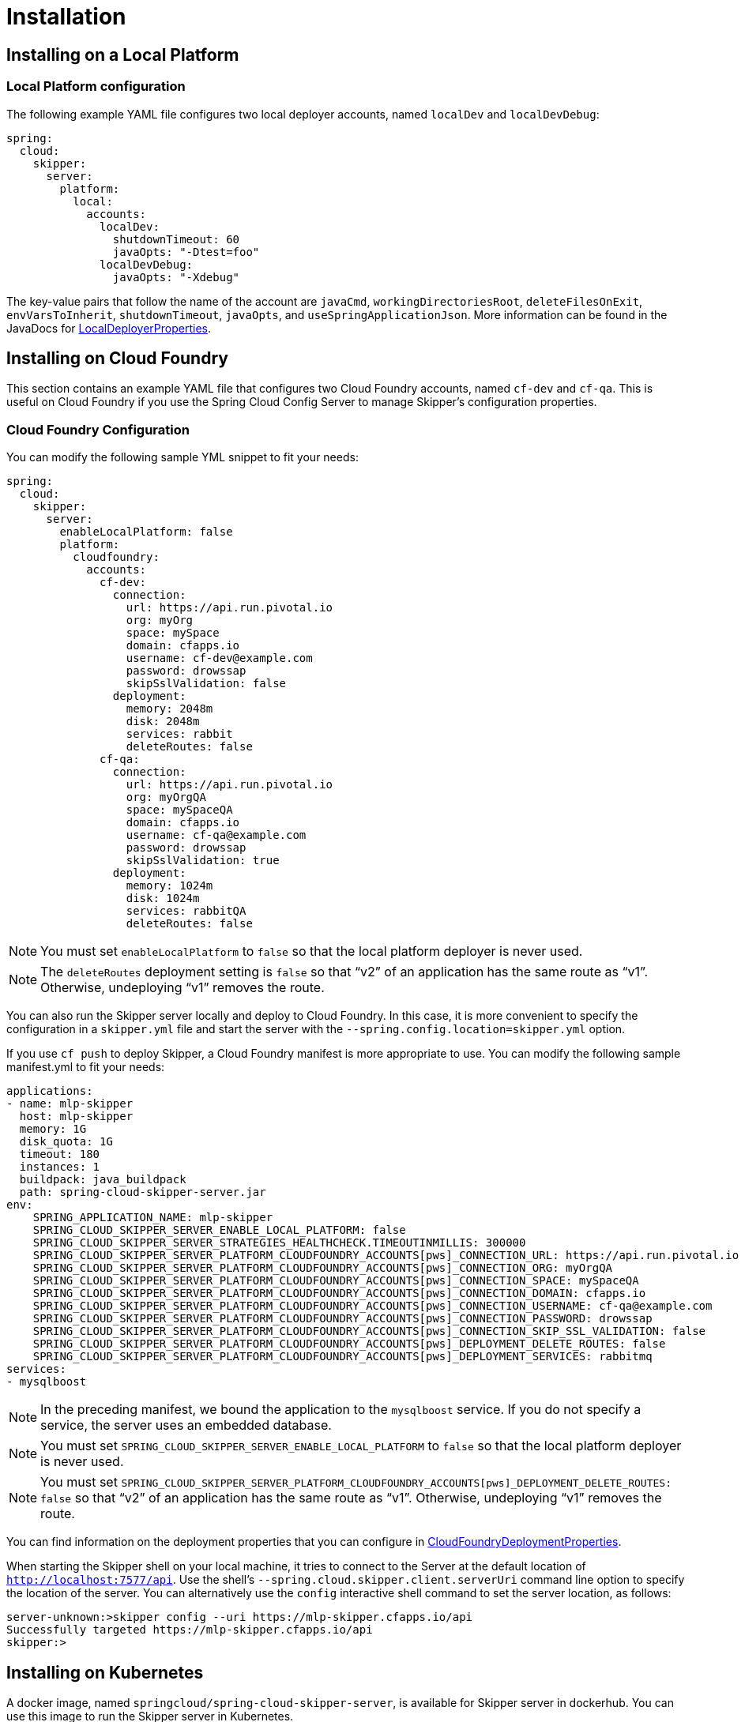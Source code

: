 [[skipper-installation]]
= Installation

[[skipper-installation-local]]
== Installing on a Local Platform

=== Local Platform configuration

The following example YAML file configures two local deployer accounts, named `localDev` and `localDevDebug`:
```
spring:
  cloud:
    skipper:
      server:
        platform:
          local:
            accounts:
              localDev:
                shutdownTimeout: 60
                javaOpts: "-Dtest=foo"
              localDevDebug:
                javaOpts: "-Xdebug"
```

The key-value pairs that follow the name of the account are `javaCmd`, `workingDirectoriesRoot`, `deleteFilesOnExit`, `envVarsToInherit`, `shutdownTimeout`, `javaOpts`, and `useSpringApplicationJson`.
More information can be found in the JavaDocs for https://github.com/spring-cloud/spring-cloud-deployer-local/blob/master/spring-cloud-deployer-local/src/main/java/org/springframework/cloud/deployer/spi/local/LocalDeployerProperties.java[LocalDeployerProperties].

[[skipper-installation-cloudfoundry]]
== Installing on Cloud Foundry

This section contains an example YAML file that configures two Cloud Foundry accounts, named `cf-dev` and `cf-qa`.
This is useful on Cloud Foundry if you use the Spring Cloud Config Server to manage Skipper's configuration properties.

=== Cloud Foundry Configuration

You can modify the following sample YML snippet to fit your needs:

[source,yml]
----
spring:
  cloud:
    skipper:
      server:
        enableLocalPlatform: false
        platform:
          cloudfoundry:
            accounts:
              cf-dev:
                connection:
                  url: https://api.run.pivotal.io
                  org: myOrg
                  space: mySpace
                  domain: cfapps.io
                  username: cf-dev@example.com
                  password: drowssap
                  skipSslValidation: false
                deployment:
                  memory: 2048m
                  disk: 2048m
                  services: rabbit
                  deleteRoutes: false
              cf-qa:
                connection:
                  url: https://api.run.pivotal.io
                  org: myOrgQA
                  space: mySpaceQA
                  domain: cfapps.io
                  username: cf-qa@example.com
                  password: drowssap
                  skipSslValidation: true
                deployment:
                  memory: 1024m
                  disk: 1024m
                  services: rabbitQA
                  deleteRoutes: false
----

NOTE: You must set `enableLocalPlatform` to `false` so that the local platform deployer is never used.

NOTE: The `deleteRoutes` deployment setting is `false` so that "`v2`" of an application has the same route as "`v1`".
Otherwise, undeploying "`v1`" removes the route.

You can also run the Skipper server locally and deploy to Cloud Foundry.
In this case, it is more convenient to specify the configuration in a `skipper.yml` file and start the server with the `--spring.config.location=skipper.yml` option.

If you use `cf push` to deploy Skipper, a Cloud Foundry manifest is more appropriate to use.
You can modify the following sample manifest.yml to fit your needs:

[source,yml,options="nowrap"]
----
applications:
- name: mlp-skipper
  host: mlp-skipper
  memory: 1G
  disk_quota: 1G
  timeout: 180
  instances: 1
  buildpack: java_buildpack
  path: spring-cloud-skipper-server.jar
env:
    SPRING_APPLICATION_NAME: mlp-skipper
    SPRING_CLOUD_SKIPPER_SERVER_ENABLE_LOCAL_PLATFORM: false
    SPRING_CLOUD_SKIPPER_SERVER_STRATEGIES_HEALTHCHECK.TIMEOUTINMILLIS: 300000
    SPRING_CLOUD_SKIPPER_SERVER_PLATFORM_CLOUDFOUNDRY_ACCOUNTS[pws]_CONNECTION_URL: https://api.run.pivotal.io
    SPRING_CLOUD_SKIPPER_SERVER_PLATFORM_CLOUDFOUNDRY_ACCOUNTS[pws]_CONNECTION_ORG: myOrgQA
    SPRING_CLOUD_SKIPPER_SERVER_PLATFORM_CLOUDFOUNDRY_ACCOUNTS[pws]_CONNECTION_SPACE: mySpaceQA
    SPRING_CLOUD_SKIPPER_SERVER_PLATFORM_CLOUDFOUNDRY_ACCOUNTS[pws]_CONNECTION_DOMAIN: cfapps.io
    SPRING_CLOUD_SKIPPER_SERVER_PLATFORM_CLOUDFOUNDRY_ACCOUNTS[pws]_CONNECTION_USERNAME: cf-qa@example.com
    SPRING_CLOUD_SKIPPER_SERVER_PLATFORM_CLOUDFOUNDRY_ACCOUNTS[pws]_CONNECTION_PASSWORD: drowssap
    SPRING_CLOUD_SKIPPER_SERVER_PLATFORM_CLOUDFOUNDRY_ACCOUNTS[pws]_CONNECTION_SKIP_SSL_VALIDATION: false
    SPRING_CLOUD_SKIPPER_SERVER_PLATFORM_CLOUDFOUNDRY_ACCOUNTS[pws]_DEPLOYMENT_DELETE_ROUTES: false
    SPRING_CLOUD_SKIPPER_SERVER_PLATFORM_CLOUDFOUNDRY_ACCOUNTS[pws]_DEPLOYMENT_SERVICES: rabbitmq
services:
- mysqlboost
----

NOTE: In the preceding manifest, we bound the application to the `mysqlboost` service.
If you do not specify a service, the server uses an embedded database.

NOTE: You must set `SPRING_CLOUD_SKIPPER_SERVER_ENABLE_LOCAL_PLATFORM` to `false` so that the local platform deployer is never used.

NOTE: You must set `SPRING_CLOUD_SKIPPER_SERVER_PLATFORM_CLOUDFOUNDRY_ACCOUNTS[pws]_DEPLOYMENT_DELETE_ROUTES: false` so that "`v2`" of an application has the same route as "`v1`".
Otherwise, undeploying "`v1`" removes the route.

You can find information on the deployment properties that you can configure in https://github.com/spring-cloud/spring-cloud-deployer-cloudfoundry/blob/master/src/main/java/org/springframework/cloud/deployer/spi/cloudfoundry/CloudFoundryDeploymentProperties.java[CloudFoundryDeploymentProperties].

When starting the Skipper shell on your local machine, it tries to connect to the Server at the default location of `http://localhost:7577/api`.
Use the shell's `--spring.cloud.skipper.client.serverUri` command line option to specify the location of the server.
You can alternatively use the `config` interactive shell command to set the server location, as follows:

[source,bash]
----
server-unknown:>skipper config --uri https://mlp-skipper.cfapps.io/api
Successfully targeted https://mlp-skipper.cfapps.io/api
skipper:>
----

[[skipper-installation-kubernetes]]
== Installing on Kubernetes

A docker image, named `springcloud/spring-cloud-skipper-server`, is available for Skipper server in dockerhub.
You can use this image to run the Skipper server in Kubernetes.


[[skipper-kubernetes-configuration]]
=== Kuberenetes configuration


The following example YAML file configures two accounts, named `k8s-dev` and `k8sqa`, on a Kubernetes cluster.

```
spring:
  cloud:
    skipper:
      server:
        platform:
          kubernetes:
            accounts:
              k8s-dev:
                namespace: devNamespace
                cpu: 4
              k8s-qa:
                namespace: qaNamespace
                memory: 1024m
```

The accounts correspond to different namespaces.
We are investigating how to support connecting to different Kubernetes clusters.

You can find more information on the deployment properties that you can configure in https://github.com/spring-cloud/spring-cloud-deployer-kubernetes/blob/master/src/main/java/org/springframework/cloud/deployer/spi/kubernetes/KubernetesDeployerProperties.java[KubernetesDeployerProperties]

[[skipper-database-configuration]]
== Database configuration

Spring Cloud Skipper uses a relational database to store metadata.
We use https://flywaydb.org/[Flyway] to bootstrap and then migrate the database as the product evolves.
We currently provide schemas for the following databases: H2, HSQLDB, MySQL, PostgreSQL, Microsoft SQL Server, Oracle 12, and IBM DB2.

The JDBC drivers for MySQL (through the MariaDB driver), HSQLDB, PostgreSQL, and SQL Server, along the embedded H2 database, are bundled with the server jar.
If you  use any other database, the corresponding JDBC driver jar needs to be on the classpath of the server.
If not specified, the server starts with the embedded in-memory H2 database.

The database properties can be passed as environment variables or command-line arguments to the Server.


NOTE: Make sure that you configure the correct `flyway.schemas` for DB2 and SQL Server. Otherwise, Flyway tries to create its `schema_version` table on the default schema for a connection, which could be different than the schema with which your credentials are associated.
See the https://flywaydb.org/documentation/[Flyway documentation] for more options.

The following listings show some examples:

```
export spring_datasource_url=jdbc:postgresql://localhost:5432/mydb
export spring_datasource_username=myuser
export spring_datasource_password=mypass
export spring_datasource_driver-class-name="org.postgresql.Driver"
```

* *MySQL*
[source,bash,subs=attributes]
----
java -jar spring-cloud-skipper-server-{project-version}.jar \
    --spring.datasource.url=jdbc:mysql:<db-info> \
    --spring.datasource.username=<user> \
    --spring.datasource.password=<password> \
    --spring.datasource.driver-class-name=org.mariadb.jdbc.Driver &
----

* *PostgreSQL*
[source,bash,subs=attributes]
----
java -jar spring-cloud-skipper-server-{project-version}.jar \
    --spring.datasource.url=jdbc:postgresql:<db-info> \
    --spring.datasource.username=<user> \
    --spring.datasource.password=<password> \
    --spring.datasource.driver-class-name=org.postgresql.Driver &
----

* *HSQLDB*
[source,bash,subs=attributes]
----
java -jar spring-cloud-skipper-server-{project-version}.jar \
    --spring.datasource.url=jdbc:hsqldb:mem:<db-info> \
    --spring.datasource.username=sa \
    --spring.datasource.password= \
    --spring.datasource.driver-class-name=org.hsqldb.jdbc.JDBCDriver &
----

* *Microsoft SQL Server*
[source,bash,subs=attributes]
----
java -jar spring-cloud-skipper-server-{project-version}.jar \
    --spring.datasource.url=jdbc:sqlserver://<db-info>;database=<database-name> \
    --spring.datasource.username=<user> \
    --spring.datasource.password=<password> \
    --flyway.schemas=<database-name> \
    --spring.datasource.driver-class-name=com.microsoft.sqlserver.jdbc.SQLServerDriver &
----

* *Oracle*
[source,bash,subs=attributes]
----
java -jar spring-cloud-skipper-server-{project-version}.jar \
    --spring.datasource.url=jdbc:oracle:thin:<user>/<password>@<db-address>/<service-id> \
    --spring.datasource.username=<user> \
    --spring.datasource.password=<password> \
    --spring.datasource.driver-class-name=oracle.jdbc.driver.OracleDriver &
----

* *IBM DB2*
[source,bash,subs=attributes]
----
java -jar spring-cloud-skipper-server-{project-version}.jar \
    --spring.datasource.url=jdbc:db2:thin://<db-info>/<db-name> \
    --spring.datasource.username=<user> \
    --spring.datasource.password=<password> \
    --flyway.schemas=<db-name> \
    --spring.datasource.driver-class-name=com.ibm.db2.jcc.DB2Driver &
----
